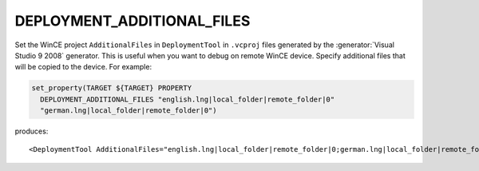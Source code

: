 DEPLOYMENT_ADDITIONAL_FILES
---------------------------

.. versionadded:: 3.13

Set the WinCE project ``AdditionalFiles`` in ``DeploymentTool`` in ``.vcproj``
files generated by the :generator:`Visual Studio 9 2008` generator.
This is useful when you want to debug on remote WinCE device.
Specify additional files that will be copied to the device.
For example:

.. code-block:: cmake

  set_property(TARGET ${TARGET} PROPERTY
    DEPLOYMENT_ADDITIONAL_FILES "english.lng|local_folder|remote_folder|0"
    "german.lng|local_folder|remote_folder|0")

produces::

  <DeploymentTool AdditionalFiles="english.lng|local_folder|remote_folder|0;german.lng|local_folder|remote_folder|0" ... />

